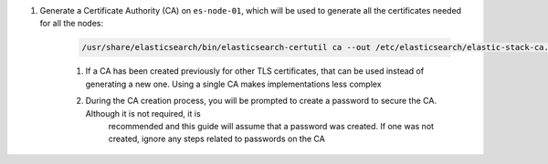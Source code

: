 #. Generate a Certificate Authority (CA) on ``es-node-01``, which will be used to generate all the certificates needed for all the nodes:
       
    .. code-block:: bash

        /usr/share/elasticsearch/bin/elasticsearch-certutil ca --out /etc/elasticsearch/elastic-stack-ca.p12

    #. If a CA has been created previously for other TLS certificates, that can be used instead of generating a new one.  Using a single CA makes implementations less complex
    #. During the CA creation process, you will be prompted to create a password to secure the CA.  Although it is not required, it is
        recommended and this guide will assume that a password was created.  If one was not created, ignore any steps related to passwords on the CA